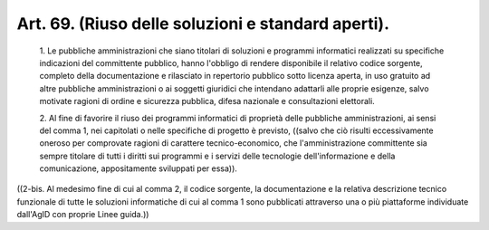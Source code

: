 Art. 69.  (Riuso delle soluzioni e standard aperti). 
^^^^^^^^^^^^^^^^^^^^^^^^^^^^^^^^^^^^^^^^^^^^^^^^^^^^^


  1\. Le pubbliche amministrazioni che siano titolari di  soluzioni  e programmi  informatici  realizzati  su  specifiche  indicazioni   del committente pubblico,  hanno  l'obbligo  di  rendere  disponibile  il relativo codice sorgente, completo della documentazione e  rilasciato in repertorio pubblico sotto licenza aperta, in uso gratuito ad altre pubbliche amministrazioni  o  ai  soggetti  giuridici  che  intendano adattarli alle proprie esigenze, salvo motivate ragioni di  ordine  e sicurezza pubblica, difesa nazionale e consultazioni elettorali. 

  2\. Al fine di  favorire  il  riuso  dei  programmi  informatici  di proprietà delle pubbliche amministrazioni, ai sensi del comma 1, nei capitolati o nelle specifiche di progetto è  previsto,  ((salvo  che ciò  risulti  eccessivamente  oneroso  per  comprovate  ragioni   di carattere tecnico-economico, che  l'amministrazione  committente  sia sempre titolare di tutti i diritti sui programmi e  i  servizi  delle tecnologie dell'informazione  e  della  comunicazione,  appositamente sviluppati per essa)). 


((2-bis. Al medesimo fine di cui al comma 2, il codice sorgente, la documentazione e la relativa descrizione tecnico funzionale di  tutte le  soluzioni  informatiche  di  cui  al  comma  1  sono   pubblicati attraverso una o più piattaforme individuate dall'AgID  con  proprie Linee guida.)) 
